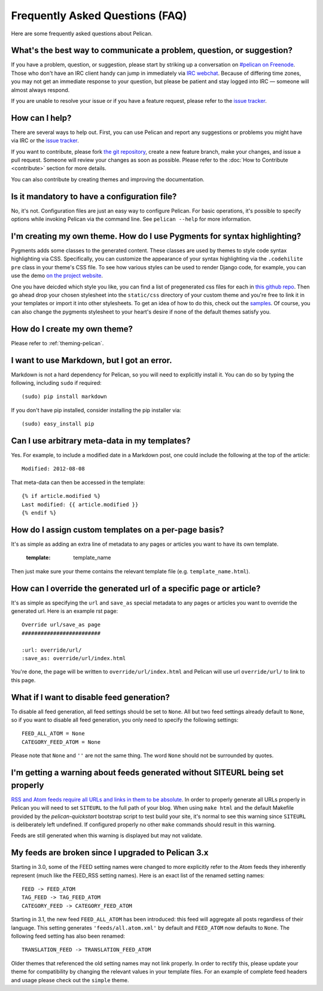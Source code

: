 Frequently Asked Questions (FAQ)
################################

Here are some frequently asked questions about Pelican.

What's the best way to communicate a problem, question, or suggestion?
======================================================================

If you have a problem, question, or suggestion, please start by striking up a
conversation on `#pelican on Freenode <irc://irc.freenode.net/pelican>`_.
Those who don't have an IRC client handy can jump in immediately via
`IRC webchat <http://webchat.freenode.net/?channels=pelican&uio=d4>`_. Because
of differing time zones, you may not get an immediate response to your question,
but please be patient and stay logged into IRC — someone will almost always
respond.

If you are unable to resolve your issue or if you have a feature request, please
refer to the `issue tracker <https://github.com/getpelican/pelican/issues>`_.

How can I help?
================

There are several ways to help out. First, you can use Pelican and report any
suggestions or problems you might have via IRC or the `issue tracker
<https://github.com/getpelican/pelican/issues>`_.

If you want to contribute, please fork `the git repository
<https://github.com/getpelican/pelican/>`_, create a new feature branch, make
your changes, and issue a pull request. Someone will review your changes as soon
as possible. Please refer to the :doc:`How to Contribute <contribute>` section
for more details.

You can also contribute by creating themes and improving the documentation.

Is it mandatory to have a configuration file?
=============================================

No, it's not. Configuration files are just an easy way to configure Pelican.
For basic operations, it's possible to specify options while invoking Pelican
via the command line. See ``pelican --help`` for more information.

I'm creating my own theme. How do I use Pygments for syntax highlighting?
=========================================================================

Pygments adds some classes to the generated content. These classes are used by
themes to style code syntax highlighting via CSS. Specifically, you can
customize the appearance of your syntax highlighting via the ``.codehilite pre``
class in your theme's CSS file. To see how various styles can be used to render
Django code, for example, you can use the demo `on the project website
<http://pygments.org/demo/15101/>`_.

One you have deicded which style you like, you can find a list of pregenerated css
files for each in `this github repo <https://github.com/richleland/pygments-css>`_.
Then go ahead drop your chosen stylesheet into the ``static/css`` directory of your custom 
theme and you're free to link it in your templates or import it into other stylesheets.
To get an idea of how to do this, check out the `samples
<https://github.com/getpelican/pelican/tree/master/samples>`_. Of course, you can also change
the pygments stylesheet to your heart's desire if none of the default themes satisfy you.

How do I create my own theme?
==============================

Please refer to :ref:`theming-pelican`.

I want to use Markdown, but I got an error.
===========================================

Markdown is not a hard dependency for Pelican, so you will need to explicitly
install it. You can do so by typing the following, including ``sudo`` if
required::

    (sudo) pip install markdown

If you don't have pip installed, consider installing the pip installer via::

    (sudo) easy_install pip

Can I use arbitrary meta-data in my templates?
==============================================

Yes. For example, to include a modified date in a Markdown post, one could
include the following at the top of the article::

    Modified: 2012-08-08

That meta-data can then be accessed in the template::

    {% if article.modified %}
    Last modified: {{ article.modified }}
    {% endif %}

How do I assign custom templates on a per-page basis?
=====================================================

It's as simple as adding an extra line of metadata to any pages or articles you
want to have its own template.

    :template: template_name

Then just make sure your theme contains the relevant template file (e.g.
``template_name.html``).

How can I override the generated url of a specific page or article?
===================================================================

It's as simple as specifying the ``url`` and ``save_as`` special metadata to
any pages or articles you want to override the generated url.
Here is an example rst page::

    Override url/save_as page
    #########################

    :url: override/url/
    :save_as: override/url/index.html

You're done, the page will be written to ``override/url/index.html``
and Pelican will use url ``override/url/`` to link to this page.

What if I want to disable feed generation?
==========================================

To disable all feed generation, all feed settings should be set to ``None``.
All but two feed settings already default to ``None``, so if you want to disable
all feed generation, you only need to specify the following settings::

    FEED_ALL_ATOM = None
    CATEGORY_FEED_ATOM = None

Please note that ``None`` and ``''`` are not the same thing. The word ``None``
should not be surrounded by quotes.

I'm getting a warning about feeds generated without SITEURL being set properly
==============================================================================

`RSS and Atom feeds require all URLs and links in them to be absolute
<http://validator.w3.org/feed/docs/rss2.html#comments>`_.
In order to properly generate all URLs properly in Pelican you will need to set
``SITEURL`` to the full path of your blog. When using ``make html`` and the
default Makefile provided by the `pelican-quickstart` bootstrap script to test
build your site, it's normal to see this warning since ``SITEURL`` is
deliberately left undefined. If configured properly no other ``make`` commands
should result in this warning.

Feeds are still generated when this warning is displayed but may not validate.

My feeds are broken since I upgraded to Pelican 3.x
===================================================

Starting in 3.0, some of the FEED setting names were changed to more explicitly
refer to the Atom feeds they inherently represent (much like the FEED_RSS
setting names). Here is an exact list of the renamed setting names::

    FEED -> FEED_ATOM
    TAG_FEED -> TAG_FEED_ATOM
    CATEGORY_FEED -> CATEGORY_FEED_ATOM

Starting in 3.1, the new feed ``FEED_ALL_ATOM`` has been introduced: this
feed will aggregate all posts regardless of their language. This setting
generates ``'feeds/all.atom.xml'`` by default and ``FEED_ATOM`` now defaults to
``None``. The following feed setting has also been renamed::

    TRANSLATION_FEED -> TRANSLATION_FEED_ATOM

Older themes that referenced the old setting names may not link properly.
In order to rectify this, please update your theme for compatibility by changing
the relevant values in your template files. For an example of complete feed
headers and usage please check out the ``simple`` theme.
